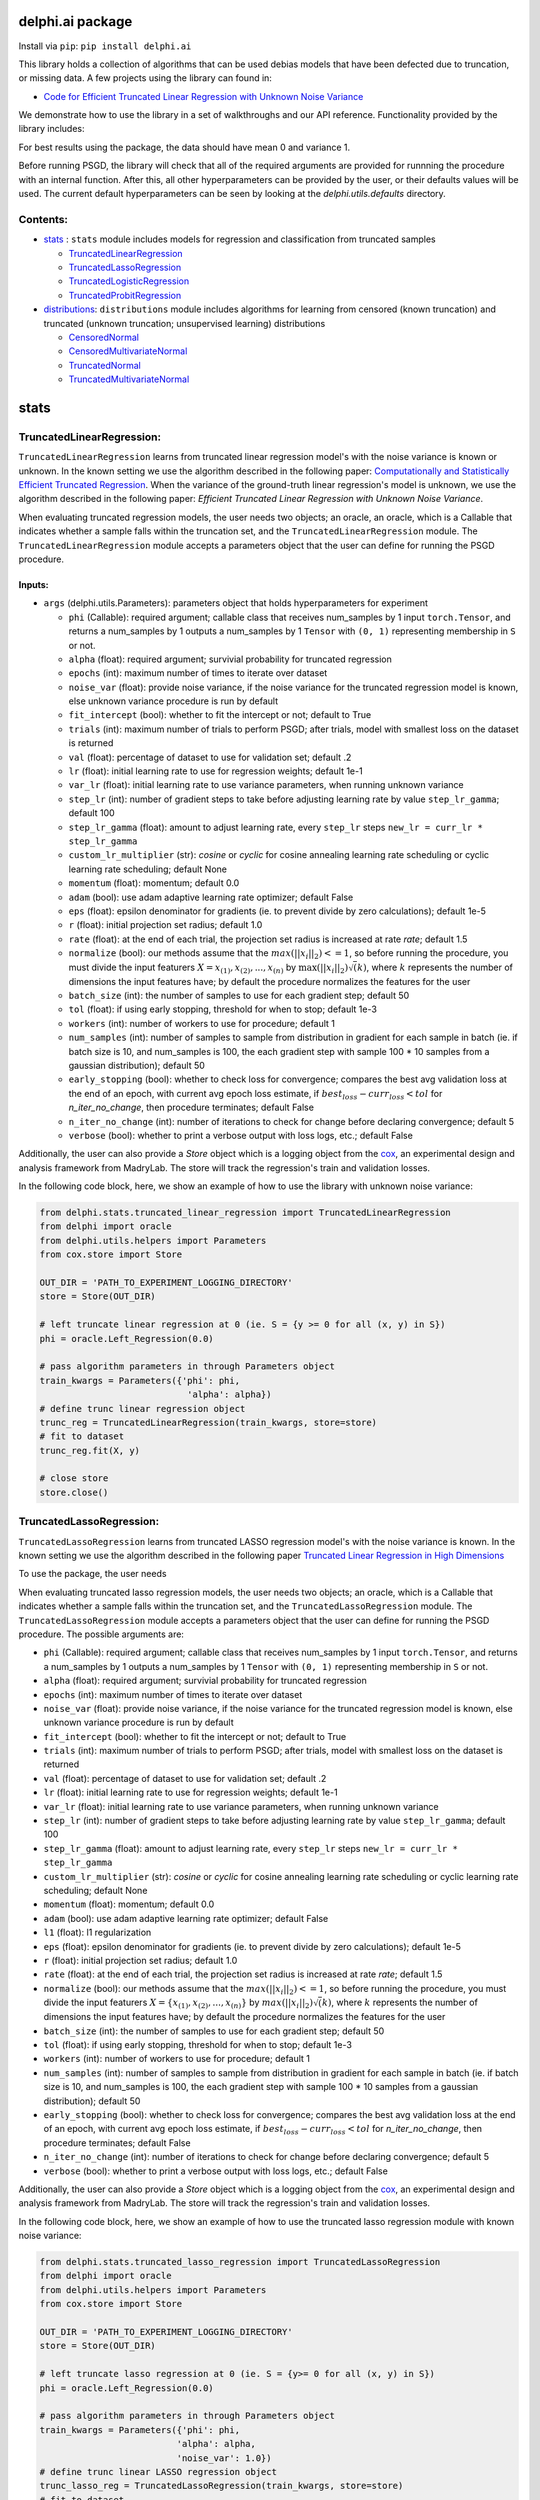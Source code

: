 delphi.ai package
=================
Install via ``pip``: ``pip install delphi.ai``

This library holds a collection of algorithms that can be used 
debias models that have been defected due to truncation, or missing data. A few 
projects using the library can found in: 
  
* `Code for Efficient Truncated Linear Regression with Unknown Noise Variance <https://github.com/pstefanou12/Truncated-Regression-With-Unknown-Noise-Variance-NeurIPS-2021>`_

We demonstrate how to use the library in a set of walkthroughs and our API
reference. Functionality provided by the library includes:

For best results using the package, the data should have mean 0 and variance 1.

Before running PSGD, the library will check that all of the required 
arguments are provided for runnning the procedure with an internal function. After this, all other hyperparameters can be provided by the user, or their defaults values will be used. The current 
default hyperparameters can be seen by looking at the `delphi.utils.defaults` directory.


Contents:
--------

* `stats <#stats>`__ : ``stats`` module includes models for regression and classification from truncated samples
 
  * `TruncatedLinearRegression <#TruncatedLinearRegression>`__
  * `TruncatedLassoRegression <#TruncatedLassoRegression>`__
  * `TruncatedLogisticRegression <#TruncatedLogisticRegression>`__
  * `TruncatedProbitRegression <#TruncatedProbitRegression>`__

* `distributions <#distributions>`__: ``distributions`` module includes algorithms for learning from censored (known truncation) and truncated (unknown truncation; unsupervised learning) distributions

  * `CensoredNormal <#CensoredNormal>`__
  * `CensoredMultivariateNormal <#CensoredMultivariateNormal>`__
  * `TruncatedNormal <#TruncatedNormal>`__
  * `TruncatedMultivariateNormal <#TruncatedMultivariateNormal>`__


stats
=====

TruncatedLinearRegression:
--------------------------
``TruncatedLinearRegression`` learns from truncated linear regression model's with the noise 
variance is known or unknown. In the known setting we use the algorithm described in the following
paper: `Computationally and Statistically Efficient Truncated Regression <https://arxiv.org/abs/2010.12000>`_. When 
the variance of the ground-truth linear regression's model is unknown, we use the algorithm described in 
the following paper: `Efficient Truncated Linear Regression with Unknown Noise Variance`.

When evaluating truncated regression models, the user needs two objects; an oracle, an oracle, which is a Callable that 
indicates whether a sample falls within the truncation set, and the ``TruncatedLinearRegression`` module.  The ``TruncatedLinearRegression`` module accepts 
a parameters object that the user can define for running the PSGD procedure.

Inputs:
~~~~~~~

* ``args`` (delphi.utils.Parameters): parameters object that holds hyperparameters for experiment

  * ``phi`` (Callable): required argument; callable class that receives num_samples by 1 input ``torch.Tensor``, and returns a num_samples by 1 outputs a num_samples by 1 ``Tensor`` with ``(0, 1)`` representing membership in ``S`` or not.
  * ``alpha`` (float): required argument; survivial probability for truncated regression
  * ``epochs`` (int): maximum number of times to iterate over dataset
  * ``noise_var`` (float): provide noise variance, if the noise variance for the truncated regression model is known, else unknown variance procedure is run by default
  * ``fit_intercept`` (bool): whether to fit the intercept or not; default to True
  * ``trials`` (int): maximum number of trials to perform PSGD; after trials, model with smallest loss on the dataset is returned
  * ``val`` (float): percentage of dataset to use for validation set; default .2
  * ``lr`` (float): initial learning rate to use for regression weights; default 1e-1
  * ``var_lr`` (float): initial learning rate to use variance parameters, when running unknown variance 
  * ``step_lr`` (int): number of gradient steps to take before adjusting learning rate by value ``step_lr_gamma``; default 100
  * ``step_lr_gamma`` (float): amount to adjust learning rate, every ``step_lr`` steps ``new_lr = curr_lr * step_lr_gamma``
  * ``custom_lr_multiplier`` (str): `cosine` or `cyclic` for cosine annealing learning rate scheduling or cyclic learning rate scheduling; default None
  * ``momentum`` (float): momentum; default 0.0 
  * ``adam`` (bool): use adam adaptive learning rate optimizer; default False
  * ``eps`` (float): epsilon denominator for gradients (ie. to prevent divide by zero calculations); default 1e-5
  * ``r`` (float): initial projection set radius; default 1.0
  * ``rate`` (float): at the end of each trial, the projection set radius is increased at rate `rate`; default 1.5
  * ``normalize`` (bool): our methods assume that the :math:`max(||x_{i}||_{2}) <= 1`, so before running the procedure, you must  divide the input featurers :math:`X = {x_{(1)}, x_{(2)}, ... , x_{(n)}}` by :math:`\max(||x_{i}||_{2}) \dot \sqrt(k)`, where :math:`k` represents the number of dimensions the input features have; by default the procedure normalizes the features for the user
  * ``batch_size`` (int): the number of samples to use for each gradient step; default 50
  * ``tol`` (float): if using early stopping, threshold for when to stop; default 1e-3
  * ``workers`` (int): number of workers to use for procedure; default 1
  * ``num_samples`` (int): number of samples to sample from distribution in gradient for each sample in batch (ie. if batch size is 10, and num_samples is 100, the each gradient step with sample 100 * 10 samples from a gaussian distribution); default 50
  * ``early_stopping`` (bool): whether to check loss for convergence; compares the best avg validation loss at the end of an epoch, with current avg epoch loss estimate, if :math:`best_loss - curr_loss < tol` for `n_iter_no_change`, then procedure terminates; default False
  * ``n_iter_no_change`` (int): number of iterations to check for change before declaring convergence; default 5
  * ``verbose`` (bool): whether to print a verbose output with loss logs, etc.; default False 
   
Additionally, the user can also provide a `Store` object which is a logging object from the `cox <https://github.com/MadryLab/cox>`_, an experimental design and analysis framework 
from MadryLab. The store will track the regression's train and validation losses.




In the following code block, here, we show an example of how to use the library with unknown noise variance: 
   
.. code-block:: python

  from delphi.stats.truncated_linear_regression import TruncatedLinearRegression
  from delphi import oracle
  from delphi.utils.helpers import Parameters
  from cox.store import Store

  OUT_DIR = 'PATH_TO_EXPERIMENT_LOGGING_DIRECTORY'
  store = Store(OUT_DIR)

  # left truncate linear regression at 0 (ie. S = {y >= 0 for all (x, y) in S})
  phi = oracle.Left_Regression(0.0)

  # pass algorithm parameters in through Parameters object
  train_kwargs = Parameters({'phi': phi, 
                              'alpha': alpha})
  # define trunc linear regression object 
  trunc_reg = TruncatedLinearRegression(train_kwargs, store=store)
  # fit to dataset
  trunc_reg.fit(X, y)

  # close store 
  store.close()

TruncatedLassoRegression:
--------------------------
``TruncatedLassoRegression`` learns from truncated LASSO regression model's with the noise 
variance is known. In the known setting we use the algorithm described in the following
paper `Truncated Linear Regression in High Dimensions <https://arxiv.org/abs/2007.14539>`_

To use the package, the user needs 

When evaluating truncated lasso regression models, the user needs two objects; an oracle, which is a Callable that 
indicates whether a sample falls within the truncation set, and the ``TruncatedLassoRegression`` module. The ``TruncatedLassoRegression`` module accepts 
a parameters object that the user can define for running the PSGD procedure.
The possible arguments are: 

* ``phi`` (Callable): required argument; callable class that receives num_samples by 1 input ``torch.Tensor``, and returns a num_samples by 1 outputs a num_samples by 1 ``Tensor`` with ``(0, 1)`` representing membership in ``S`` or not.
* ``alpha`` (float): required argument; survivial probability for truncated regression
* ``epochs`` (int): maximum number of times to iterate over dataset
* ``noise_var`` (float): provide noise variance, if the noise variance for the truncated regression model is known, else unknown variance procedure is run by default
* ``fit_intercept`` (bool): whether to fit the intercept or not; default to True
* ``trials`` (int): maximum number of trials to perform PSGD; after trials, model with smallest loss on the dataset is returned
* ``val`` (float): percentage of dataset to use for validation set; default .2
* ``lr`` (float): initial learning rate to use for regression weights; default 1e-1
* ``var_lr`` (float): initial learning rate to use variance parameters, when running unknown variance 
* ``step_lr`` (int): number of gradient steps to take before adjusting learning rate by value ``step_lr_gamma``; default 100
* ``step_lr_gamma`` (float): amount to adjust learning rate, every ``step_lr`` steps ``new_lr = curr_lr * step_lr_gamma``
* ``custom_lr_multiplier`` (str): `cosine` or `cyclic` for cosine annealing learning rate scheduling or cyclic learning rate scheduling; default None
* ``momentum`` (float): momentum; default 0.0 
* ``adam`` (bool): use adam adaptive learning rate optimizer; default False
* ``l1`` (float): l1 regularization
* ``eps`` (float): epsilon denominator for gradients (ie. to prevent divide by zero calculations); default 1e-5
* ``r`` (float): initial projection set radius; default 1.0
* ``rate`` (float): at the end of each trial, the projection set radius is increased at rate `rate`; default 1.5
* ``normalize`` (bool): our methods assume that the :math:`max(||x_{i}||_{2}) <= 1`, so before running the procedure, you must  divide the input featurers :math:`X = \{x_{(1)}, x_{(2)}, ... , x_{(n)}\}` by :math:`max(||x_{i}||_{2}) \dot \sqrt(k)`, where :math:`k` represents the number of dimensions the input features have; by default the procedure normalizes the features for the user
* ``batch_size`` (int): the number of samples to use for each gradient step; default 50
* ``tol`` (float): if using early stopping, threshold for when to stop; default 1e-3
* ``workers`` (int): number of workers to use for procedure; default 1
* ``num_samples`` (int): number of samples to sample from distribution in gradient for each sample in batch (ie. if batch size is 10, and num_samples is 100, the each gradient step with sample 100 * 10 samples from a gaussian distribution); default 50
* ``early_stopping`` (bool): whether to check loss for convergence; compares the best avg validation loss at the end of an epoch, with current avg epoch loss estimate, if :math:`best_loss - curr_loss < tol` for `n_iter_no_change`, then procedure terminates; default False
* ``n_iter_no_change`` (int): number of iterations to check for change before declaring convergence; default 5
* ``verbose`` (bool): whether to print a verbose output with loss logs, etc.; default False 

Additionally, the user can also provide a `Store` object which is a logging object from the `cox <https://github.com/MadryLab/cox>`_, an experimental design and analysis framework 
from MadryLab. The store will track the regression's train and validation losses.

In the following code block, here, we show an example of how to use the truncated lasso regression module with known noise variance: 
   
.. code-block:: python
  
  from delphi.stats.truncated_lasso_regression import TruncatedLassoRegression
  from delphi import oracle  
  from delphi.utils.helpers import Parameters
  from cox.store import Store

  OUT_DIR = 'PATH_TO_EXPERIMENT_LOGGING_DIRECTORY'
  store = Store(OUT_DIR)

  # left truncate lasso regression at 0 (ie. S = {y>= 0 for all (x, y) in S})
  phi = oracle.Left_Regression(0.0)

  # pass algorithm parameters in through Parameters object
  train_kwargs = Parameters({'phi': phi, 
                            'alpha': alpha, 
                            'noise_var': 1.0})
  # define trunc linear LASSO regression object
  trunc_lasso_reg = TruncatedLassoRegression(train_kwargs, store=store)
  # fit to dataset
  trunc_lasso_reg.fit(X, y)

  # close store 
  store.close()

TruncatedLogisticRegression:
--------------------------
``TruncatedLogisticRegression`` learns truncated logistic regression models by maximizing the truncated log likelihood.
The algorithm that we use for this procedure is described in the following
paper `A Theoretical and Practical Framework for Classification and Regression from Truncated Samples <https://proceedings.mlr.press/v108/ilyas20a.html>`_.
.

When evaluating truncated logistic regression models, the user needs two objects; an oracle, which is a Callable that 
indicates whether a sample falls within the truncation set, and the ``TruncatedLogisticRegression`` module. The ``TruncatedLogisticRegression`` module accepts 
a parameters object that the user can define for running the PSGD procedure. 

The possible arguments are: 

* ``phi`` (Callable): required argument; callable class that receives num_samples by 1 input ``torch.Tensor``, and returns a num_samples by 1 outputs a num_samples by 1 ``Tensor`` with ``(0, 1)`` representing membership in ``S`` or not.
* ``alpha`` (float): required argument; survivial probability for truncated regression
* ``epochs`` (int): maximum number of times to iterate over dataset
* ``fit_intercept`` (bool): whether to fit the intercept or not; default to True
* ``trials`` (int): maximum number of trials to perform PSGD; after trials, model with smallest loss on the dataset is returned
* ``val`` (float): percentage of dataset to use for validation set; default .2
* ``lr`` (float): initial learning rate to use for regression weights; default 1e-1
* ``var_lr`` (float): initial learning rate to use variance parameters, when running unknown variance 
* ``step_lr`` (int): number of gradient steps to take before adjusting learning rate by value ``step_lr_gamma``; default 100
* ``step_lr_gamma`` (float): amount to adjust learning rate, every ``step_lr`` steps ``new_lr = curr_lr * step_lr_gamma``
* ``custom_lr_multiplier`` (str): `cosine` or `cyclic` for cosine annealing learning rate scheduling or cyclic learning rate scheduling; default None
* ``momentum`` (float): momentum; default 0.0 
* ``adam`` (bool): use adam adaptive learning rate optimizer; default False
* ``eps`` (float): epsilon denominator for gradients (ie. to prevent divide by zero calculations); default 1e-5
* ``r`` (float): initial projection set radius; default 1.0
* ``rate`` (float): at the end of each trial, the projection set radius is increased at rate `rate`; default 1.5
* ``normalize`` (bool): our methods assume that the :math:`max(||x_{i}||_{2}) <= 1`, so before running the procedure, you must  divide the input featurers :math:`X = {x_{(1)}, x_{(2)}, ... , x_{(n)}}` by :math:`max(||x_{i}||_{2}) \dot \sqrt(k)`, where :math:`k` represents the number of dimensions the input features have; by default the procedure normalizes the features for the user
* ``batch_size`` (int): the number of samples to use for each gradient step; default 50
* ``tol`` (float): if using early stopping, threshold for when to stop; default 1e-3
* ``workers`` (int): number of workers to use for procedure; default 1
* ``num_samples`` (int): number of samples to sample from distribution in gradient for each sample in batch (ie. if batch size is 10, and num_samples is 100, the each gradient step with sample 100 * 10 samples from a gaussian distribution); default 50
* ``early_stopping`` (bool): whether to check loss for convergence; compares the best avg validation loss at the end of an epoch, with current avg epoch loss estimate, if :math:`best_loss - curr_loss < tol` for `n_iter_no_change` epochs, then procedure terminates; default False
* ``n_iter_no_change`` (int): number of iterations to check for change before declaring convergence; default 5
* ``verbose`` (bool): whether to print a verbose output with loss logs, etc.; default False - just a tdqm output

Additionally, the user can also provide a `Store` object which is a logging object from the `cox <https://github.com/MadryLab/cox>`_, an experimental design and analysis framework 
from MadryLab. The store will track the regression's loss and accuracy on both the training and validation sets.
   
In the following code block, here, we show an example of how to use the truncated logistic regression module: 
   
.. code-block:: python

  from delphi.stats.truncated_logistic_regression import TruncatedLogisticRegression
  from delphi import oracle
  from delphi.utils.helpers import Parameters
  from cox.store import Store

  OUT_DIR = 'PATH_TO_EXPERIMENT_LOGGING_DIRECTORY'
  store = Store(OUT_DIR)

  # left truncate logistic regression at 0 (ie. S = {z >= -.1 for all (x, y) in S})
  phi = oracle.Left_Regression(-0.1)

  # pass algorithm parameters in through dictionary
  train_kwargs = Parameters({'phi': phi, 
                              'alpha': alpha})
  # define truncated logistic regression object
  trunc_log_reg = TruncatedLogisticRegression(train_kwargs, store=store)
  # fit to dataset
  trunc_log_reg.fit(X, y)

  # close store 
  store.close()

TruncatedProbitRegression:
--------------------------
``TruncatedProbitRegression`` learns truncated probit regression models, by maximizing the truncated log likelihood.
The algorithm that we use for this procedure is described in the following
paper `A Theoretical and Practical Framework for Classification and Regression from Truncated Samples <https://proceedings.mlr.press/v108/ilyas20a.html>`_.

When evaluating truncated logistic regression models, the user needs two two objects, an oracle, which is a Callable that 
indicates whether a sample falls within the truncation set, and ``TruncatedProbitRegression`` module.  The ``TruncatedProbitRegression`` module accepts 
a parameters object that the user can define for running the PSGD procedure.
The possible arguments are: 

* ``phi`` (Callable): required argument; callable class that receives num_samples by 1 input ``torch.Tensor``, and returns a num_samples by 1 outputs a num_samples by 1 ``Tensor`` with ``(0, 1)`` representing membership in ``S`` or not.
* ``alpha`` (float): required argument; survivial probability for truncated regression
* ``epochs`` (int): maximum number of times to iterate over dataset
* ``fit_intercept`` (bool): whether to fit the intercept or not; default to True
* ``trials`` (int): maximum number of trials to perform PSGD; after trials, model with smallest loss on the dataset is returned
* ``val`` (float): percentage of dataset to use for validation set; default .2
* ``lr`` (float): initial learning rate to use for regression weights; default 1e-1
* ``step_lr`` (int): number of gradient steps to take before adjusting learning rate by value ``step_lr_gamma``; default 100
* ``step_lr_gamma`` (float): amount to adjust learning rate, every ``step_lr`` steps ``new_lr = curr_lr * step_lr_gamma``
* ``custom_lr_multiplier`` (str): `cosine` or `cyclic` for cosine annealing learning rate scheduling or cyclic learning rate scheduling; default None
* ``momentum`` (float): momentum; default 0.0 
* ``adam`` (bool): use adam adaptive learning rate optimizer; default False
* ``eps`` (float): epsilon denominator for gradients (ie. to prevent divide by zero calculations); default 1e-5
* ``r`` (float): initial projection set radius; default 1.0
* ``rate`` (float): at the end of each trial, the projection set radius is increased at rate `rate`; default 1.5
* ``normalize`` (bool): our methods assume that the :math:`max(||x_{i}||_{2}) <= 1`, so before running the procedure, you must  divide the input featurers :math:`X = \{x_{(1)}, x_{(2)}, ... , x_{(n)}\}` by :math:`max(||x_{i}||_{2}) \dot \sqrt(k)`, where :math:`k` represents the number of dimensions the input features have; by default the procedure normalizes the features for the user
* ``batch_size`` (int): the number of samples to use for each gradient step; default 50
* ``tol`` (float): if using early stopping, threshold for when to stop; default 1e-3
* ``workers`` (int): number of workers to use for procedure; default 1
* ``num_samples`` (int): number of samples to sample from distribution in gradient for each sample in batch (ie. if batch size is 10, and num_samples is 100, the each gradient step with sample 100 * 10 samples from a gaussian distribution); default 50
* ``early_stopping`` (bool): whether to check loss for convergence; compares the best avg validation loss at the end of an epoch, with current avg epoch loss estimate, if :math:`best_loss - curr_loss < tol` for `n_iter_no_change`, then procedure terminates; default False
* ``n_iter_no_change`` (int): number of iterations to check for change before declaring convergence; default 5
* ``verbose`` (bool): whether to print a verbose output with loss logs, etc.; default False 

Additionally, the user can also provide a `Store` object which is a logging object from the `cox <https://github.com/MadryLab/cox>`_, an experimental design and analysis framework 
from MadryLab. The store will track the regression's loss and accuracy on both the training and validation sets.

In the following code block, here, we show an example of how to use the truncated probit regression module: 
   
.. code-block:: python

  from delphi.stats.truncated_probit_regression import TruncatedProbitRegression
  from delphi import oracle
  from delphi.utils.helpers import Parameters
  from cox.store import Store

  OUT_DIR = 'PATH_TO_EXPERIMENT_LOGGING_DIRECTORY'
  store = Store(OUT_DIR)

  # left truncate probit regression at 0 (ie. S = {z >= -0.1 for all (x, y) in S})
  phi = oracle.Left_Regression(-0.1)

  # pass algorithm parameters in through dictionary
  train_kwargs = Parameters({'phi': phi, 
                              'alpha': alpha})
  # define truncated probit regression object
  trunc_prob_reg = TruncatedProbitRegression(train_kwargs, store=store)

  # fit to dataset
  trunc_prob_reg.fit(X, y)

  # close store 
  store.close()


distributions
=============

CensoredNormal:
---------------
``CensoredNormal`` learns censored normal distributions, by maximizing the truncated log likelihood.
The algorithm that we use for this procedure is described in the following
paper `Efficient Statistics in High Dimensions from Truncated Samples <https://arxiv.org/abs/1809.03986>`_.

When evaluating censored normal distributions, the user needs two objects; an oracle, which is a Callable that 
indicates whether a sample falls within the truncation set, and the ``CensoredNormal`` module. The ``CensoredNormal`` module accepts 
a parameters object that the user can define for running the SGD procedure.
The possible arguments are: 

* ``phi`` (Callable)): required argument; callable class that receives num_samples by 1 input ``torch.Tensor``, and returns a num_samples by 1 outputs a num_samples by 1 ``Tensor`` with ``(0, 1)`` representing membership in ``S`` or not.
* ``alpha`` (float): required argument; survivial probability for truncated regression
* ``variance`` (float): provide distribution's variance, if the distribution's variance is given, the mean is exclusively calculated 
* ``epochs`` (int): maximum number of times to iterate over dataset
* ``trials`` (int): maximum number of trials to perform PSGD; after trials, model with smallest loss on the dataset is returned
* ``val`` (float): percentage of dataset to use for validation set; default .2
* ``lr`` (float): initial learning rate to use for regression weights; default 1e-1
* ``step_lr`` (int): number of gradient steps to take before adjusting learning rate by value ``step_lr_gamma``; default 100
* ``step_lr_gamma`` (float): amount to adjust learning rate, every ``step_lr`` steps ``new_lr = curr_lr * step_lr_gamma``
* ``custom_lr_multiplier`` (str): `cosine` or `cyclic` for cosine annealing learning rate scheduling or cyclic learning rate scheduling; default None
* ``momentum`` (float): momentum; default 0.0 
* ``adam`` (bool): use adam adaptive learning rate optimizer; default False
* ``eps`` (float): epsilon denominator for gradients (ie. to prevent divide by zero calculations); default 1e-5
* ``r`` (float): initial projection set radius; default 1.0
* ``rate`` (float): at the end of each trial, the projection set radius is increased at rate `rate`; default 1.5
* ``batch_size`` (int): the number of samples to use for each gradient step; default 50
* ``tol`` (float): if using early stopping, threshold for when to stop; default 1e-3
* ``workers`` (int): number of workers to use for procedure; default 1
* ``num_samples`` (int): number of samples to sample from distribution in gradient for each sample in batch (ie. if batch size is 10, and num_samples is 100, the each gradient step with sample 100 * 10 samples from a gaussian distribution); default 50
* ``early_stopping`` (bool): whether to check loss for convergence; compares the best avg validation loss at the end of an epoch, with current avg epoch loss estimate, if :math:`best_loss - curr_loss < tol` for `n_iter_no_change`, then procedure terminates; default False
* ``n_iter_no_change`` (int): number of iterations to check for change before declaring convergence; default 5
* ``verbose`` (bool): whether to print a verbose output with loss logs, etc.; default False 

Additionally, the user can also provide a `Store` object which is a logging object from the `cox <https://github.com/MadryLab/cox>`_, an experimental design and analysis framework 
from MadryLab. The store will track the distribution's train and validation losses. 

In the following code block, here, we show an example of how to use the censored normal distribution module: 
   
.. code-block:: python

  from delphi.distributions.censored_normal import CensoredNormal
  from delphi import oracle
  from delphi.utils.helpers import Parameters
  from cox.store import Store

  OUT_DIR = 'PATH_TO_EXPERIMENT_LOGGING_DIRECTORY'
  store = Store(OUT_DIR)

  # left truncate 0 (ie. S = {x >= 0 for all x in S})
  phi = oracle.Left_Distribution(0.0)

  # pass algorithm parameters in through Parameters object
  train_kwargs = Parameters({'phi': phi, 
                              'alpha': alpha})
  # define censored normal distribution object
  censored = CensoredNormal(train_kwargs, store=store)
  # fit to dataset
  censored.fit(S)

  # close store 
  store.close()

CensoredMultivariateNormal:
--------------------------
``CensoredMultivariateNormal`` learns censored multivariate normal distributions, by maximizing the truncated log likelihood.
The algorithm that we use for this procedure is described in the following
paper `Efficient Statistics in High Dimensions from Truncated Samples <https://arxiv.org/abs/1809.03986>`_.

When evaluating censored multivariate normal distributions, the user needs to ``import`` two objects, an oracle, which is a Callable that 
indicates whether a sample falls within the truncation set, and the ``CensoredMultivariateNormal`` module. The ``CensoredMultivariateNormal`` module accepts 
a parameters object that the user can define for running the SGD procedure.
The possible arguments are: 

* ``phi`` (Callable): required argument; callable class that receives num_samples by 1 input ``torch.Tensor``, and returns a num_samples by 1 outputs a num_samples by 1 ``Tensor`` with ``(0, 1)`` representing membership in ``S`` or not.
* ``alpha`` (float): required argument; survivial probability for truncated regression
* ``covariance_matrix`` (torch.Tensor): provide distribution's covariance_matrix, if the distribution's covariance_matrix is given, the mean vector is exclusively calculated 
* ``epochs`` (int): maximum number of times to iterate over dataset
* ``trials`` (int): maximum number of trials to perform PSGD; after trials, model with smallest loss on the dataset is returned
* ``val`` (float): percentage of dataset to use for validation set; default .2
* ``lr`` (float): initial learning rate to use for regression weights; default 1e-1
* ``step_lr`` (int): number of gradient steps to take before adjusting learning rate by value ``step_lr_gamma``; default 100
* ``step_lr_gamma`` (float): amount to adjust learning rate, every ``step_lr`` steps ``new_lr = curr_lr * step_lr_gamma``
* ``custom_lr_multiplier`` (str): `cosine` or `cyclic` for cosine annealing learning rate scheduling or cyclic learning rate scheduling; default None
* ``momentum`` (float): momentum; default 0.0 
* ``adam`` (bool): use adam adaptive learning rate optimizer; default False
* ``eps`` (float): epsilon denominator for gradients (ie. to prevent divide by zero calculations); default 1e-5
* ``r`` (float): initial projection set radius; default 1.0
* ``rate`` (float): at the end of each trial, the projection set radius is increased at rate `rate`; default 1.5
* ``batch_size`` (int): the number of samples to use for each gradient step; default 50
* ``tol`` (float): if using early stopping, threshold for when to stop; default 1e-3
* ``workers`` (int): number of workers to use for procedure; default 1
* ``num_samples`` (int): number of samples to sample from distribution in gradient for each sample in batch (ie. if batch size is 10, and num_samples is 100, the each gradient step with sample 100 * 10 samples from a gaussian distribution); default 50
* ``early_stopping`` (bool): whether to check loss for convergence; compares the best avg validation loss at the end of an epoch, with current avg epoch loss estimate, if :math:`best_loss - curr_loss < tol` for `n_iter_no_change`, then procedure terminates; default False
* ``n_iter_no_change`` (int): number of iterations to check for change before declaring convergence; default 5
* ``verbose`` (bool): whether to print a verbose output with loss logs, etc.; default False 

Additionally, the user can also provide a `Store` object which is a logging object from the `cox <https://github.com/MadryLab/cox>`_, an experimental design and analysis framework 
from MadryLab. The store will track the distribution's train and validation losses. 

In the following code block, here, we show an example of how to use the censored multivariate normal distribution module: 
   
.. code-block:: python

  from torch import Tensor
  from delphi.distributions.censored_multivariate_normal import CensoredMultivariateNormal
  from delphi import oracle
  from delphi.utils.helpers import Parameters
  from cox.store import Store

  OUT_DIR = 'PATH_TO_EXPERIMENT_LOGGING_DIRECTORY'
  store = Store(OUT_DIR)

  # left truncate 0 (ie. S = {x >= 0 for all x in S})
  phi = oracle.Left_Distribution(Tensor([0.0, 0.0]))

  # pass algorithm parameters in through Parameters object
  train_kwargs = Parameters({'phi': phi, 
                              'alpha': alpha})
  # define censored multivariate normal distribution object
  censored = CensoredMultivariateNormal(train_kwargs, store=store)
  # fit to dataset
  censored.fit(S)

  # close store 
  store.close()

TruncatedNormal:
--------------------------
``TruncatedNormal`` learns truncated normal distributions, with unknown truncation, by maximizing the truncated log likelihood.
The algorithm that we use for this procedure is described in the following
paper `Efficient Truncated Statistics with Unknown Truncation <https://arxiv.org/abs/1908.01034>`_.

When evaluating truncated normal distributions, the user needs to ``import`` the ``TruncatedNormal`` module. The ``TruncatedNormal`` module accepts 
a parameters object that the user can define for running the PSGD procedure. When *debiasing* truncated normal distributions, we don't require a membership 
oracle, as it is unknown. However, after running our procedure, we are able to provide an approximation of what the truncation set is. Since the user 
inputs a membership oracle in the ``args`` object, when the truncation set is known, we add the learned membership oracle to the ``args`` object as well.

**NOTE:** when learning truncation sets, the user can not pass in a ``Parameters`` object directly into the ``TruncatedNormal`` object, because they will not 
be able to access the ``Parameters`` object afterwards.

The possible arguments are: 

* ``alpha`` (float): required argument; survivial probability for truncated regression
* ``covariance_matrix`` (torch.Tensor): provide distribution's covariance_matrix, if the distribution's covariance_matrix is given, the mean vector is exclusively calculated 
* ``epochs`` (int): maximum number of times to iterate over dataset
* ``trials`` (int): maximum number of trials to perform PSGD; after trials, model with smallest loss on the dataset is returned
* ``val`` (float): percentage of dataset to use for validation set; default .2
* ``lr`` (float): initial learning rate to use for regression weights; default 1e-1
* ``step_lr`` (int): number of gradient steps to take before adjusting learning rate by value ``step_lr_gamma``; default 100
* ``step_lr_gamma`` (float): amount to adjust learning rate, every ``step_lr`` steps ``new_lr = curr_lr * step_lr_gamma``
* ``custom_lr_multiplier`` (str): `cosine` or `cyclic` for cosine annealing learning rate scheduling or cyclic learning rate scheduling; default None
* ``momentum`` (float): momentum; default 0.0 
* ``adam`` (bool): use adam adaptive learning rate optimizer; default False
* ``eps`` (float): epsilon denominator for gradients (ie. to prevent divide by zero calculations); default 1e-5
* ``r`` (float): initial projection set radius; default 1.0
* ``rate`` (float): at the end of each trial, the projection set radius is increased at rate `rate`; default 1.5
* ``batch_size`` (int): the number of samples to use for each gradient step; default 50
* ``tol`` (float): if using early stopping, threshold for when to stop; default 1e-3
* ``workers`` (int): number of workers to use for procedure; default 1
* ``num_samples`` (int): number of samples to sample from distribution in gradient for each sample in batch (ie. if batch size is 10, and num_samples is 100, the each gradient step with sample 100 * 10 samples from a gaussian distribution); default 50
* ``early_stopping`` (bool): whether to check loss for convergence; compares the best avg validation loss at the end of an epoch, with current avg epoch loss estimate, if :math:`best_loss - curr_loss < tol` for `n_iter_no_change`, then procedure terminates; default False
* ``n_iter_no_change`` (int): number of iterations to check for change before declaring convergence; default 5
* ``verbose`` (bool): whether to print a verbose output with loss logs, etc.; default False 
* ``d`` (int): degree of expansion to use for Hermite polynomial when learning truncation set; default 100
   
Additionally, the user can also provide a `Store` object which is a logging object from the `cox <https://github.com/MadryLab/cox>`_, an experimental design and analysis framework 
from MadryLab. The store will track the distribution's train and validation losses. 

In the following code block, here, we show an example of how to fit the truncated normal distribution module: 
   
.. code-block:: python

  from delphi.distributions.truncated_normal import TruncatedNormal
  from delphi import oracle
  from delphi.utils.helpers import Parameters
  from cox.store import Store

  OUT_DIR = 'PATH_TO_EXPERIMENT_LOGGING_DIRECTORY'
  store = Store(OUT_DIR)

  # left truncate 0 (ie. S = {x >= 0 for all x in S})
  phi = oracle.Left_Distribution(0.0)

  # pass algorithm parameters in through Parameters object
  train_kwargs = Parameters({'phi': phi, 
                              'alpha': alpha, 
                              'd': 100})
  # define truncated normal distribution object
  truncated = TruncatedNormal(train_kwargs, store=store)
  # fit to dataset
  truncated.fit(S)

  # close store 
  store.close()

After fitting the distribution, we now have a membership oracle that we learned through a hermite polynomial. In the following code block, 
we show an example of how use the membership oracle: 

.. code-block:: python
  import torch as ch
  from torch.distributions.multivariate_normal import MultivariateNormal 

  # generate samples from a standard multivariate normal distribution
  M = MultivariateNormal(ch.zeros(1,), ch.eye(1))
  samples = M.rsample([1000,])

  # filter samples with learning membership oracle
  filtered = train_kwargs.phi(samples)

TruncatedMultivariateNormal:
--------------------------
``TruncatedMultivariateNormal`` learns truncated multivariate normal distributions, with unknown truncation, by maximizing the truncated log likelihood.
The algorithm that we use for this procedure is described in the following
paper `Efficient Truncated Statistics with Unknown Truncation <https://arxiv.org/abs/1908.01034>`_.

When evaluating truncated multivariate normal distributions, the user needs to ``import`` the ``TruncatedMultivariateNormal`` module. The ``TruncatedMultivariateNormal`` module accepts 
a parameters object that the user can define for running the PSGD procedure. When *debiasing* truncated normal distributions, we don't require a membership 
oracle, as it is unknown. However, after running our procedure, we are able to provide an approximation of what the truncation set is. Since the user 
inputs a membership oracle in the ``args`` object, when the truncation set is known, we add the learned membership oracle to the ``args`` object as well.


**NOTE:** when learning truncation sets, the user can not pass in a ``Parameters`` object directly into the ``TruncatedMultivariateNormal`` object, because they will not 
be able to access the ``Parameters`` object afterwards.

The possible arguments are: 

* ``phi`` (Callable): required argument; callable class that receives num_samples by 1 input ``torch.Tensor``, and returns a num_samples by 1 outputs a num_samples by 1 ``Tensor`` with ``(0, 1)`` representing membership in ``S`` or not.
* ``alpha`` (float): required argument; survivial probability for truncated regression
* ``variance`` (float): provide distribution's variance, if the distribution's variance is given, the mean is exclusively calculated 
* ``epochs`` (int): maximum number of times to iterate over dataset
* ``trials`` (int): maximum number of trials to perform PSGD; after trials, model with smallest loss on the dataset is returned
* ``val`` (float): percentage of dataset to use for validation set; default .2
* ``lr`` (float): initial learning rate to use for regression weights; default 1e-1
* ``step_lr`` (int): number of gradient steps to take before adjusting learning rate by value ``step_lr_gamma``; default 100
* ``step_lr_gamma`` (float): amount to adjust learning rate, every ``step_lr`` steps ``new_lr = curr_lr * step_lr_gamma``
* ``custom_lr_multiplier`` (str): `cosine` or `cyclic` for cosine annealing learning rate scheduling or cyclic learning rate scheduling; default None
* ``momentum`` (float): momentum; default 0.0 
* ``adam`` (bool): use adam adaptive learning rate optimizer; default False
* ``eps`` (float): epsilon denominator for gradients (ie. to prevent divide by zero calculations); default 1e-5
* ``r`` (float): initial projection set radius; default 1.0
* ``rate`` (float): at the end of each trial, the projection set radius is increased at rate `rate`; default 1.5
* ``batch_size`` (int): the number of samples to use for each gradient step; default 50
* ``tol`` (float): if using early stopping, threshold for when to stop; default 1e-3
* ``workers`` (int): number of workers to use for procedure; default 1
* ``num_samples`` (int): number of samples to sample from distribution in gradient for each sample in batch (ie. if batch size is 10, and num_samples is 100, the each gradient step with sample 100 * 10 samples from a gaussian distribution); default 50
* ``early_stopping`` (bool): whether to check loss for convergence; compares the best avg validation loss at the end of an epoch, with current avg epoch loss estimate, if :math:`best_loss - curr_loss < tol` for `n_iter_no_change`, then procedure terminates; default False
* ``n_iter_no_change`` (int): number of iterations to check for change before declaring convergence; default 5
* ``verbose`` (bool): whether to print a verbose output with loss logs, etc.; default False 
* ``d`` (int): degree of expansion to use for Hermite polynomial when learning truncation set; default 100

Additionally, the user can also provide a `Store` object which is a logging object from the `cox <https://github.com/MadryLab/cox>`_, an experimental design and analysis framework 
from MadryLab. The store will track the distribution's train and validation losses. 

In the following code block, here, we show an example of how to use the truncated multivariate normal distribution module: 
   
.. code-block:: python

  from torch import Tensor
  from delphi.distributions.truncated_multivariate_normal import TruncatedMultivariateNormal
  from delphi.utils.helpers import Parameters
  from delphi import oracle
  from cox.store import Store

  OUT_DIR = 'PATH_TO_EXPERIMENT_LOGGING_DIRECTORY'
  store = Store(OUT_DIR)

  # left truncate 0 (ie. S = {x >= 0 for all x in S})
  phi = oracle.Left_Distribution(Tensor([0.0, 0.0]))

  # pass algorithm parameters in through Parameters object
  train_kwargs = Parameters({'phi': phi, 
                              'alpha': alpha, 
                              'd': 100})
  # define truncated multivariate normal distribution object
  truncated = TruncatedMultivariateNormal(train_kwargs, store=store)
  # fit to dataset
  truncated.fit(S)

  # close store 
  store.close()

After fitting the distribution, we now have a membership oracle that we learned through a hermite polynomial. In the following code block, 
we show an example of how use the membership oracle: 

.. code-block:: python
  import torch as ch
  from torch.distributions.multivariate_normal import MultivariateNormal 

  # generate samples from a standard multivariate normal distribution
  M = MultivariateNormal(ch.zeros(2,), ch.eye(2))
  samples = M.rsample([1000,])

  # filter samples with learning membership oracle
  filtered = train_kwargs.phi(samples)
